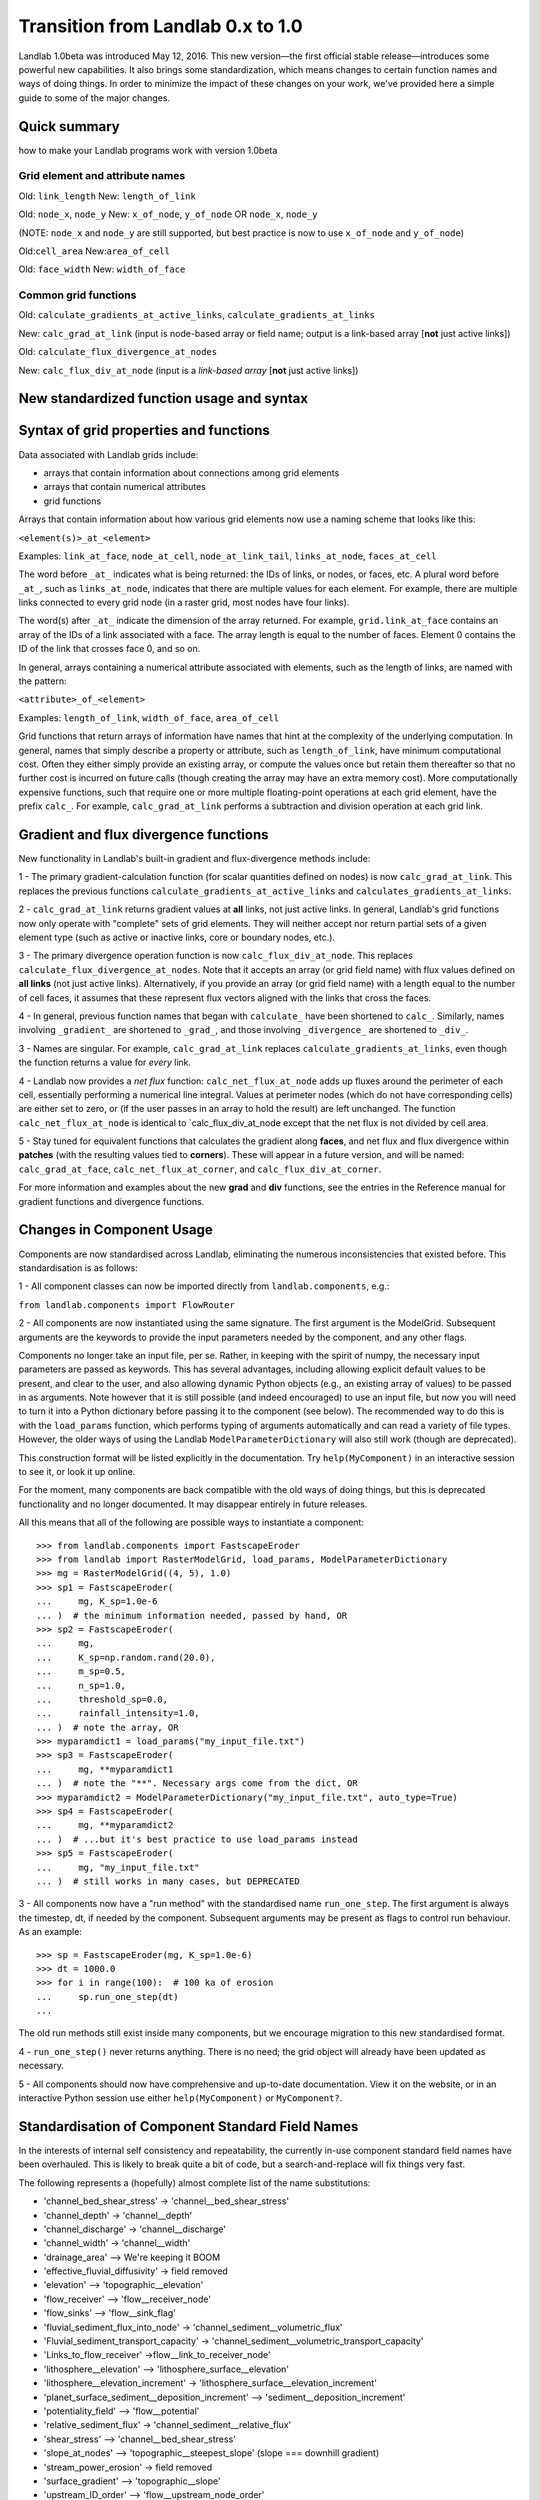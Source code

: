 .. _zero_to_one:

Transition from Landlab 0.x to 1.0
==================================

Landlab 1.0beta was introduced May 12, 2016. This new version—the first
official stable release—introduces some powerful new capabilities. It
also brings some standardization, which means changes to certain
function names and ways of doing things. In order to minimize the impact
of these changes on your work, we've provided here a simple guide to
some of the major changes.

Quick summary
-------------

how to make your Landlab programs work with version 1.0beta

Grid element and attribute names
````````````````````````````````

Old: ``link_length``
New: ``length_of_link``

Old: ``node_x``, ``node_y``
New: ``x_of_node``, ``y_of_node`` OR ``node_x``, ``node_y``

(NOTE: ``node_x`` and ``node_y`` are still supported, but best practice
is now to use ``x_of_node`` and ``y_of_node``)

Old:``cell_area``
New:``area_of_cell``

Old: ``face_width``
New: ``width_of_face``

Common grid functions
`````````````````````

Old: ``calculate_gradients_at_active_links``,
``calculate_gradients_at_links``

New: ``calc_grad_at_link`` (input is node-based array or field name;
output is a link-based array [**not** just active links])

Old: ``calculate_flux_divergence_at_nodes``

New: ``calc_flux_div_at_node`` (input is a *link-based array* [**not**
just active links])

New standardized function usage and syntax
------------------------------------------

Syntax of grid properties and functions
---------------------------------------

Data associated with Landlab grids include:

-  arrays that contain information about connections among grid elements

-  arrays that contain numerical attributes

-  grid functions

Arrays that contain information about how various grid elements now use
a naming scheme that looks like this:

``<element(s)>_at_<element>``

Examples: ``link_at_face``, ``node_at_cell``, ``node_at_link_tail``,
``links_at_node``, ``faces_at_cell``

The word before ``_at_`` indicates what is being returned: the IDs of
links, or nodes, or faces, etc. A plural word before ``_at_``, such as
``links_at_node``, indicates that there are multiple values for each
element. For example, there are multiple links connected to every grid
node (in a raster grid, most nodes have four links).

The word(s) after ``_at_`` indicate the dimension of the array returned.
For example, ``grid.link_at_face`` contains an array of the IDs of a
link associated with a face. The array length is equal to the number of
faces. Element 0 contains the ID of the link that crosses face 0, and so
on.

In general, arrays containing a numerical attribute associated with
elements, such as the length of links, are named with the pattern:

``<attribute>_of_<element>``

Examples: ``length_of_link``, ``width_of_face``, ``area_of_cell``

Grid functions that return arrays of information have names that hint at
the complexity of the underlying computation. In general, names that
simply describe a property or attribute, such as ``length_of_link``,
have minimum computational cost. Often they either simply provide an
existing array, or compute the values once but retain them thereafter so
that no further cost is incurred on future calls (though creating the
array may have an extra memory cost). More computationally expensive
functions, such that require one or more multiple floating-point
operations at each grid element, have the prefix ``calc_``. For example,
``calc_grad_at_link`` performs a subtraction and division operation at
each grid link.

Gradient and flux divergence functions
--------------------------------------

New functionality in Landlab's built-in gradient and flux-divergence
methods include:

1 - The primary gradient-calculation function (for scalar quantities
defined on nodes) is now ``calc_grad_at_link``. This replaces the
previous functions ``calculate_gradients_at_active_links`` and
``calculates_gradients_at_links``.

2 - ``calc_grad_at_link`` returns gradient values at **all** links, not
just active links. In general, Landlab's grid functions now only operate
with "complete" sets of grid elements. They will neither accept nor
return partial sets of a given element type (such as active or inactive
links, core or boundary nodes, etc.).

3 - The primary divergence operation function is now
``calc_flux_div_at_node``. This replaces
``calculate_flux_divergence_at_nodes``. Note that it accepts an array
(or grid field name) with flux values defined on **all links** (not just
active links). Alternatively, if you provide an array (or grid field
name) with a length equal to the number of cell faces, it assumes that
these represent flux vectors aligned with the links that cross the
faces.

4 - In general, previous function names that began with ``calculate_``
have been shortened to ``calc_``. Similarly, names involving
``_gradient_`` are shortened to ``_grad_``, and those involving
``_divergence_`` are shortened to ``_div_``.

3 - Names are singular. For example, ``calc_grad_at_link`` replaces
``calculate_gradients_at_links``, even though the function returns a
value for *every* link.

4 - Landlab now provides a *net flux* function:
``calc_net_flux_at_node`` adds up fluxes around the perimeter of each
cell, essentially performing a numerical line integral. Values at
perimeter nodes (which do not have corresponding cells) are either set
to zero, or (if the user passes in an array to hold the result) are left
unchanged. The function ``calc_net_flux_at_node`` is identical to
\`calc_flux_div_at_node except that the net flux is not divided by cell
area.

5 - Stay tuned for equivalent functions that calculates the gradient
along **faces**, and net flux and flux divergence within **patches**
(with the resulting values tied to **corners**). These will appear in a
future version, and will be named: ``calc_grad_at_face``,
``calc_net_flux_at_corner``, and ``calc_flux_div_at_corner``.

For more information and examples about the new **grad** and **div**
functions, see the entries in the Reference manual for gradient
functions and divergence functions.

Changes in Component Usage
--------------------------

Components are now standardised across Landlab, eliminating the numerous
inconsistencies that existed before. This standardisation is as follows:

1 - All component classes can now be imported directly from
``landlab.components``, e.g.:

``from landlab.components import FlowRouter``

2 - All components are now instantiated using the same signature. The
first argument is the ModelGrid. Subsequent arguments are the keywords
to provide the input parameters needed by the component, and any other
flags.

Components no longer take an input file, per se. Rather, in keeping with
the spirit of numpy, the necessary input parameters are passed as
keywords. This has several advantages, including allowing explicit
default values to be present, and clear to the user, and also allowing
dynamic Python objects (e.g., an existing array of values) to be passed
in as arguments. Note however that it is still possible (and indeed
encouraged) to use an input file, but now you will need to turn it into
a Python dictionary before passing it to the component (see below). The
recommended way to do this is with the ``load_params`` function, which
performs typing of arguments automatically and can read a variety of
file types. However, the older ways of using the Landlab
``ModelParameterDictionary`` will also still work (though are
deprecated).

This construction format will be listed explicitly in the documentation.
Try ``help(MyComponent)`` in an interactive session to see it, or look
it up online.

For the moment, many components are back compatible with the old ways of
doing things, but this is deprecated functionality and no longer
documented. It may disappear entirely in future releases.

All this means that all of the following are possible ways to
instantiate a component:

::

   >>> from landlab.components import FastscapeEroder
   >>> from landlab import RasterModelGrid, load_params, ModelParameterDictionary
   >>> mg = RasterModelGrid((4, 5), 1.0)
   >>> sp1 = FastscapeEroder(
   ...     mg, K_sp=1.0e-6
   ... )  # the minimum information needed, passed by hand, OR
   >>> sp2 = FastscapeEroder(
   ...     mg,
   ...     K_sp=np.random.rand(20.0),
   ...     m_sp=0.5,
   ...     n_sp=1.0,
   ...     threshold_sp=0.0,
   ...     rainfall_intensity=1.0,
   ... )  # note the array, OR
   >>> myparamdict1 = load_params("my_input_file.txt")
   >>> sp3 = FastscapeEroder(
   ...     mg, **myparamdict1
   ... )  # note the "**". Necessary args come from the dict, OR
   >>> myparamdict2 = ModelParameterDictionary("my_input_file.txt", auto_type=True)
   >>> sp4 = FastscapeEroder(
   ...     mg, **myparamdict2
   ... )  # ...but it's best practice to use load_params instead
   >>> sp5 = FastscapeEroder(
   ...     mg, "my_input_file.txt"
   ... )  # still works in many cases, but DEPRECATED

3 - All components now have a "run method" with the standardised name
``run_one_step``. The first argument is always the timestep, dt, if
needed by the component. Subsequent arguments may be present as flags to
control run behaviour. As an example:

::

   >>> sp = FastscapeEroder(mg, K_sp=1.0e-6)
   >>> dt = 1000.0
   >>> for i in range(100):  # 100 ka of erosion
   ...     sp.run_one_step(dt)
   ...

The old run methods still exist inside many components, but we encourage
migration to this new standardised format.

4 - ``run_one_step()`` never returns anything. There is no need; the
grid object will already have been updated as necessary.

5 - All components should now have comprehensive and up-to-date
documentation. View it on the website, or in an interactive Python
session use either ``help(MyComponent)`` or ``MyComponent?``.

Standardisation of Component Standard Field Names
-------------------------------------------------

In the interests of internal self consistency and repeatability, the
currently in-use component standard field names have been overhauled.
This is likely to break quite a bit of code, but a search-and-replace
will fix things very fast.

The following represents a (hopefully) almost complete list of the name
substitutions:

-  'channel_bed_shear_stress' → 'channel__bed_shear_stress'
-  'channel_depth' → 'channel__depth'
-  'channel_discharge' → 'channel__discharge'
-  'channel_width' → 'channel__width'
-  'drainage_area' –> We're keeping it BOOM
-  'effective_fluvial_diffusivity' → field removed
-  'elevation' –> 'topographic__elevation'
-  'flow_receiver' –> 'flow__receiver_node'
-  'flow_sinks' –> 'flow__sink_flag'
-  'fluvial_sediment_flux_into_node' →
   'channel_sediment__volumetric_flux'
-  'Fluvial_sediment_transport_capacity' →
   'channel_sediment__volumetric_transport_capacity'
-  'Links_to_flow_receiver' →flow__link_to_receiver_node'
-  'lithosphere__elevation' –> 'lithosphere_surface__elevation'
-  'lithosphere__elevation_increment' →
   'lithosphere_surface__elevation_increment'
-  'planet_surface_sediment__deposition_increment' –>
   'sediment__deposition_increment'
-  'potentiality_field' –> 'flow__potential'
-  'relative_sediment_flux' → 'channel_sediment__relative_flux'
-  'shear_stress' –> 'channel__bed_shear_stress'
-  'slope_at_nodes' –> 'topographic__steepest_slope' (slope === downhill
   gradient)
-  'stream_power_erosion' → field removed
-  'surface_gradient' –> 'topographic__slope'
-  'upstream_ID_order' –> 'flow__upstream_node_order'
-  'Upstream_node_order' –> 'flow__upstream_node_order'
-  'water__volume_flux' → 'water__discharge'
-  'water__volume_flux_in' → 'water__unit_flux_in' (special case in flow
   router)
-  'water__volume_flux_magnitude', → 'water__discharge'
-  'water__volume_flux_xcomponent', → 'water__discharge_x_component'
-  'water__volume_flux_ycomponent', → 'water__discharge_y_component'
-  'water_depth' –> 'water__depth'
-  'water_discharge' –> 'water__discharge'
-  'water_discharge_at_nodes' –> 'water__discharge'
-  'water_surface_slope_at_nodes' –> 'water_surface__gradient'

These changes are likely to occur in components probably not released as
part of LL1.0, but will have likely occurred once the components return
in a future release:

-  'ActualEvapotranspiration' –> surface__evapotranspiration_rate
-  'CumulativeWaterStress' –> vegetation__cumulative_water_stress
-  'DeadBiomass' –> vegetation__dead_biomass
-  'DeadLeafAreaIndex –> vegetation__dead_leaf_area_index
-  'Drainage' –> duplicate of 'drainage_area' ?
-  'Elevation' –> duplicate of topographic__elevation, or needs to be
   more specific
-  'LiveBiomass' –> vegetation__live_biomass
-  'LiveLeafAreaIndex' –> vegetation__live_leaf_area_index
-  'NetLongWaveRadiation' –> radiation__net_longwave
-  'NetRadiation' –> radiation__net
-  'NetShortWaveRadiation' –> radiation__net_shortwave
-  'PlantAge' –> plant__age
-  'PlantLiveIndex' –> plant__live_index
-  'PotentialEvapotranspiration' –>
   surface__potential_evapotranspiration_rate
-  'RadiationFactor' –> radiation__ratio_to_flat_surface
-  'Runoff' –> I think I'm OK with runoff__rate
-  'SaturationFraction' –> soil_moisture__saturation_fraction
-  'TotalShortWaveRadiation' –> radiation__incoming_shortwave
-  'VegetationCover', –> vegetation__cover_fraction
-  'VegetationType' –> vegetation__type
-  'WaterStress' –> soil_moisture__water_stress
